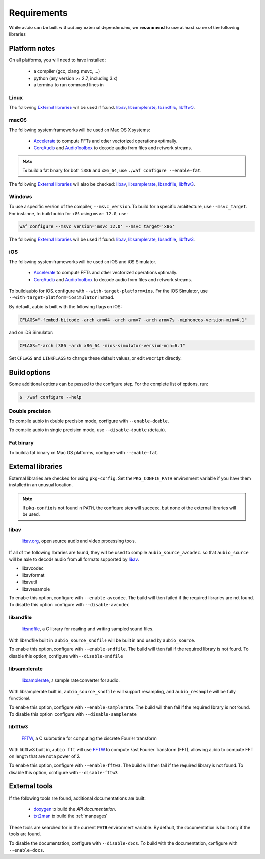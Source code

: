 .. _requirements:

Requirements
============

While aubio can be built without any external dependencies, we **recommend** to
use at least some of the following libraries.

Platform notes
--------------

On all platforms, you will need to have installed:

 - a compiler (gcc, clang, msvc, ...)
 - python (any version >= 2.7, including 3.x)
 - a terminal to run command lines in

Linux
.....

The following `External libraries`_ will be used if found: `libav`_,
`libsamplerate`_, `libsndfile`_, `libfftw3`_.

macOS
.....

The following system frameworks will be used on Mac OS X systems:

  - `Accelerate <https://developer.apple.com/reference/accelerate>`_ to compute
    FFTs and other vectorized operations optimally.

  - `CoreAudio <https://developer.apple.com/reference/coreaudio>`_ and
    `AudioToolbox <https://developer.apple.com/reference/audiotoolbox>`_ to
    decode audio from files and network streams.

.. note::

  To build a fat binary for both ``i386`` and ``x86_64``, use ``./waf configure
  --enable-fat``.

The following `External libraries`_ will also be checked: `libav`_,
`libsamplerate`_, `libsndfile`_, `libfftw3`_.

Windows
.......

To use a specific version of the compiler, ``--msvc_version``. To build for a
specific architecture, use ``--msvc_target``. For instance, to build aubio
for ``x86`` using ``msvc 12.0``, use:

.. code:: bash

    waf configure --msvc_version='msvc 12.0' --msvc_target='x86'


The following `External libraries`_ will be used if found: `libav`_,
`libsamplerate`_, `libsndfile`_, `libfftw3`_.

iOS
...

The following system frameworks will be used on iOS and iOS Simulator.

  - `Accelerate <https://developer.apple.com/reference/accelerate>`_ to compute
    FFTs and other vectorized operations optimally.

  - `CoreAudio <https://developer.apple.com/reference/coreaudio>`_ and
    `AudioToolbox <https://developer.apple.com/reference/audiotoolbox>`_ to
    decode audio from files and network streams.

To build aubio for iOS, configure with ``--with-target-platform=ios``. For the
iOS Simulator, use ``--with-target-platform=iosimulator`` instead.

By default, aubio is built with the following flags on iOS:

.. code:: bash

    CFLAGS="-fembed-bitcode -arch arm64 -arch armv7 -arch armv7s -miphoneos-version-min=6.1"

and on iOS Simulator:

.. code::

    CFLAGS="-arch i386 -arch x86_64 -mios-simulator-version-min=6.1"

Set ``CFLAGS`` and ``LINKFLAGS`` to change these default values, or edit
``wscript`` directly.

Build options
-------------

Some additional options can be passed to the configure step. For the complete
list of options, run:

.. code:: bash

    $ ./waf configure --help

Double precision
................

To compile aubio in double precision mode, configure with ``--enable-double``.

To compile aubio in single precision mode, use ``--disable-double`` (default).

Fat binary
..........

To build a fat binary on Mac OS platforms, configure with ``--enable-fat``.

External libraries
------------------

External libraries are checked for using ``pkg-config``. Set the
``PKG_CONFIG_PATH`` environment variable if you have them installed in an
unusual location.


.. note::

    If ``pkg-config`` is not found in ``PATH``, the configure step will
    succeed, but none of the external libraries will be used.

libav
.....

  `libav.org <https://libav.org/>`_, open source audio and video processing
  tools.

If all of the following libraries are found, they will be used to compile
``aubio_source_avcodec``. so that ``aubio_source`` will be able to decode audio
from all formats supported by `libav
<https://libav.org/documentation/general.html#Audio-Codecs>`_.

* libavcodec
* libavformat
* libavutil
* libavresample

To enable this option, configure with ``--enable-avcodec``. The build will then
failed if the required libraries are not found. To disable this option,
configure with ``--disable-avcodec``


libsndfile
..........

  `libsndfile <http://www.mega-nerd.com/libsndfile/>`_, a C library for reading
  and writing sampled sound files.

With libsndfile built in, ``aubio_source_sndfile`` will be built in and used by
``aubio_source``.

To enable this option, configure with ``--enable-sndfile``. The build will then
fail if the required library is not found. To disable this option, configure
with ``--disable-sndfile``

libsamplerate
.............

  `libsamplerate <http://www.mega-nerd.com/SRC/>`_, a sample rate converter for
  audio.

With libsamplerate built in, ``aubio_source_sndfile`` will support resampling,
and ``aubio_resample`` will be fully functional.

To enable this option, configure with ``--enable-samplerate``. The build will
then fail if the required library is not found. To disable this option,
configure with ``--disable-samplerate``

libfftw3
........

  `FFTW <http://fftw.org/>`_, a C subroutine for computing the discrete Fourier
  transform

With libfftw3 built in, ``aubio_fft`` will use `FFTW <http://fftw.org>`_ to
compute Fast Fourier Transform (FFT), allowing aubio to compute FFT on length
that are not a power of 2.

To enable this option, configure with ``--enable-fftw3``. The build will
then fail if the required library is not found. To disable this option,
configure with ``--disable-fftw3``

External tools
--------------

If the following tools are found, additional documentations are built:

 - `doxygen <http://doxygen.org>`_ to build the `API documentation`.
 - `txt2man <https://github.com/mvertes/txt2man>`_ to build the :ref:`manpages`

These tools are searched for in the current ``PATH`` environment variable.
By default, the documentation is built only if the tools are found.

To disable the documentation, configure with ``--disable-docs``. To build with
the documentation, configure with ``--enable-docs``.

